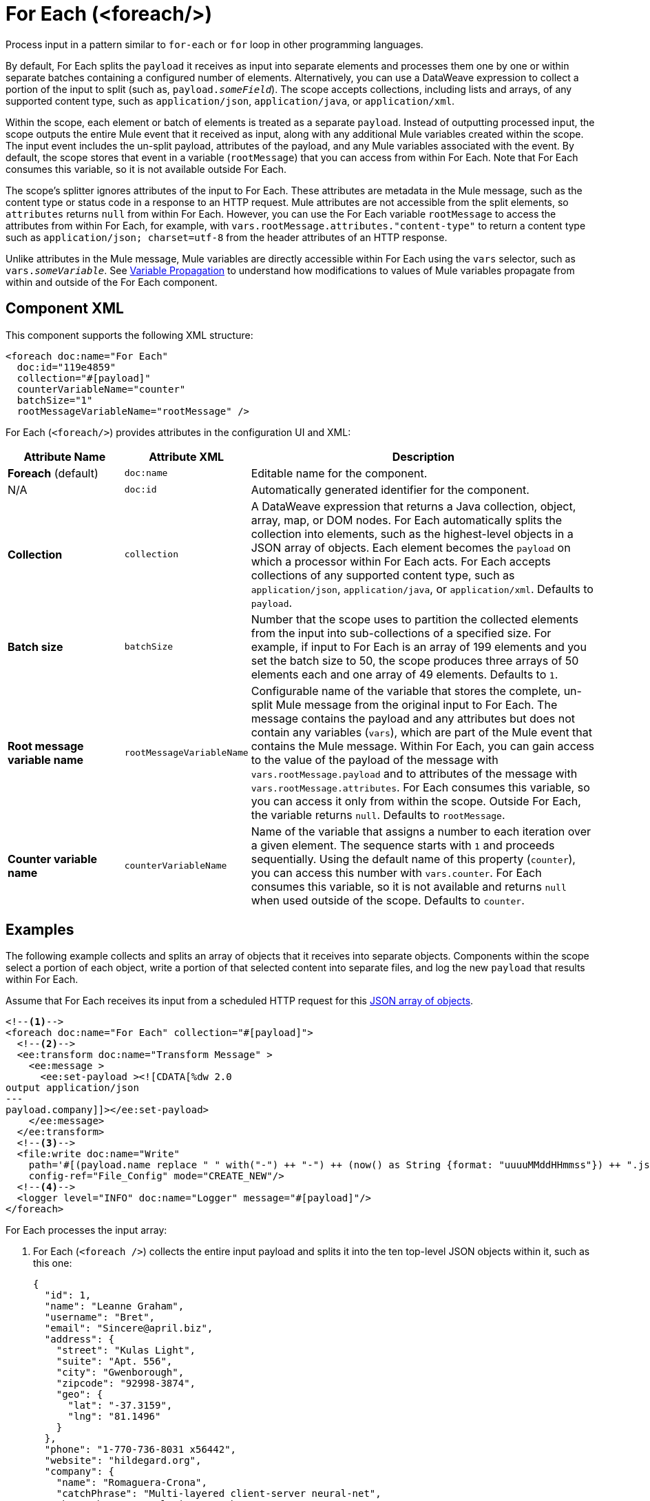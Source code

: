 //
//tag::component-title[]

= For Each (<foreach/>)
:component-filename: for-each

//end::component-title[]
//

//
//tag::component-short-description[]

Process input in a pattern similar to `for-each` or `for` loop in other programming languages.

//end::component-short-description[]
//

//
//tag::component-long-description[]

By default, For Each splits the `payload` it receives as input into separate elements and processes them one by one or within separate batches containing a configured number of elements. Alternatively, you can use a DataWeave expression to collect a portion of the input to split (such as, `payload._someField_`). The scope accepts collections, including lists and arrays, of any supported content type, such as `application/json`, `application/java`, or `application/xml`.

Within the scope, each element or batch of elements is treated as a separate `payload`. Instead of outputting processed input, the scope outputs the entire Mule event that it received as input, along with any additional Mule variables created within the scope. The input event includes the un-split payload, attributes of the payload, and any Mule variables associated with the event. By default, the scope stores that event in a variable (`rootMessage`) that you can access from within For Each. Note that For Each consumes this variable, so it is not available outside For Each.

The scope's splitter ignores attributes of the input to For Each. These attributes are metadata in the Mule message, such as the content type or status code in a response to an HTTP request. Mule attributes are not accessible from the split elements, so `attributes` returns `null` from within For Each. However, you can use the For Each variable `rootMessage` to access the attributes from within For Each, for example, with  `vars.rootMessage.attributes."content-type"` to return a content type such as `application/json; charset=utf-8` from the header attributes of an HTTP response.

Unlike attributes in the Mule message, Mule variables are directly accessible within For Each using the `vars` selector, such as `vars._someVariable_`. See <<example2, Variable Propagation>> to understand how modifications to values of Mule variables propagate from within and outside of the For Each component.

// end::component-long-description[]
//


//SECTION: COMPONENT XML
//
//tag::component-xml-title[]

[[component-xml]]
== Component XML

This component supports the following XML structure: 

//end::component-xml-title[]
//
//
//tag::component-xml[]

[[component-xml]]
[source,xml]
----
<foreach doc:name="For Each" 
  doc:id="119e4859" 
  collection="#[payload]" 
  counterVariableName="counter" 
  batchSize="1"   
  rootMessageVariableName="rootMessage" />
----
//end::component-xml[]
//
//
//TABLE: ROOT XML ATTRIBUTES (for the top-level (root) element)
//tag::component-xml-attributes-root[]

For Each (`<foreach/>`) provides attributes in the configuration UI and XML:

[%header,cols="1,1,3a"]
|===
| Attribute Name
| Attribute XML 
| Description

| *Foreach* (default)
| `doc:name` 
| Editable name for the component.

| N/A
| `doc:id` 
| Automatically generated identifier for the component.

| *Collection*
| `collection`
| A DataWeave expression that returns a Java collection, object, array, map, or DOM nodes. For Each automatically splits the collection into elements, such as the highest-level objects in a JSON array of objects. Each element becomes the `payload` on which a processor within For Each acts. For Each accepts collections of any supported content type, such as `application/json`, `application/java`, or `application/xml`. Defaults to `payload`.

| *Batch size*
| `batchSize`
| Number that the scope uses to partition the collected elements from the input into sub-collections of a specified size. For example, if input to For Each is an array of 199 elements and you set the batch size to 50, the scope produces three arrays of 50 elements each and one array of 49 elements. Defaults to `1`.

| *Root message variable name*
| `rootMessageVariableName` 
| Configurable name of the variable that stores the complete, un-split Mule message from the original input to For Each. The message contains the payload and any attributes but does not contain any variables (`vars`), which are part of the Mule event that contains the Mule message. Within For Each, you can gain access to the value of the payload of the message with `vars.rootMessage.payload` and to attributes of the message with `vars.rootMessage.attributes`. For Each consumes this variable, so you can access it only from within the scope. Outside For Each, the variable returns `null`. Defaults to `rootMessage`.

| *Counter variable name*
| `counterVariableName` 
| Name of the variable that assigns a number to each iteration over a given element. The sequence starts with `1` and proceeds sequentially. Using the default name of this property (`counter`), you can access this number with `vars.counter`. For Each consumes this variable, so it is not available and returns `null` when used outside of the scope. Defaults to `counter`.
|===
//end::component-xml-attributes-root[]
//

//SECTION: EXAMPLES
//
//
//tag::component-examples-title[]

== Examples

//end::component-examples-title[]
//
//
//tag::component-xml-ex1[]

[[example1]]
The following example collects and splits an array of objects that it receives into separate objects. Components within the scope select a portion of each object, write a portion of that selected content into separate files, and log the new `payload` that results within For Each.

Assume that For Each receives its input from a scheduled HTTP request for this https://jsonplaceholder.typicode.com/users[JSON array of objects].

[source,xml]
----
<!--1-->
<foreach doc:name="For Each" collection="#[payload]">
  <!--2-->
  <ee:transform doc:name="Transform Message" >
    <ee:message >
      <ee:set-payload ><![CDATA[%dw 2.0
output application/json
---
payload.company]]></ee:set-payload>
    </ee:message>
  </ee:transform>
  <!--3-->
  <file:write doc:name="Write"
    path='#[(payload.name replace " " with("-") ++ "-") ++ (now() as String {format: "uuuuMMddHHmmss"}) ++ ".json"]'
    config-ref="File_Config" mode="CREATE_NEW"/>
  <!--4-->
  <logger level="INFO" doc:name="Logger" message="#[payload]"/>
</foreach>
----

For Each processes the input array: 

[calloutlist]
. For Each (`<foreach />`) collects the entire input payload and splits it into the ten top-level JSON objects within it, such as this one:
+
[source,json]
----
{
  "id": 1,
  "name": "Leanne Graham",
  "username": "Bret",
  "email": "Sincere@april.biz",
  "address": {
    "street": "Kulas Light",
    "suite": "Apt. 556",
    "city": "Gwenborough",
    "zipcode": "92998-3874",
    "geo": {
      "lat": "-37.3159",
      "lng": "81.1496"
    }
  },
  "phone": "1-770-736-8031 x56442",
  "website": "hildegard.org",
  "company": {
    "name": "Romaguera-Crona",
    "catchPhrase": "Multi-layered client-server neural-net",
    "bs": "harness real-time e-markets"
  }
}
----
. As For Each iterates over each object, the DataWeave expression (`payload.company`) in the Transform component (`<ee:transform />`) uses DataWeave selectors to extract the value of each `"company"` key and transform the `payload` to the value of each of those keys. As in a Mule flow, the next component within For Each receives the transformed payload as its input.
. The File Write operation (`<file:write />`) uses `payload.name` within a larger DataWeave expression to select the `name` of each company from the transformed object. The name of each file follows the pattern specified in the expression, which hyphenates the extracted company name and appends a date-time stamp to make the file name unique. For example, the name of a file for Romaguera-Crona data looks like this:
+
[source,log]
----
Romaguera-Crona-20221007113314.json
----
By default, the operation also loads the payload received from Transform Message to each file.
. The logs print the following message for the first object from the input array: 
+
[source,log]
----
{
  "name": "Romaguera-Crona",
  "catchPhrase": "Multi-layered client-server neural-net",
  "bs": "harness real-time e-markets"
}
----

//end::component-xml-ex1[]
//
//
//
//tag::component-xml-ex2[]
[[example2]]

When processing Mule variables, execution within For Each begins with the values of Mule variables from the previous execution. New Mule variables or modifications to the values of existing variables that take place when processing one element are accessible during the processing other elements. Changes to Mule variables continue to be available outside the For Each scope.

[source,xml]
----
<set-variable variableName="var1" value="var1-BeforeForEach"/>
<set-variable variableName="var2" value="var2-BeforeForEach"/>
<foreach collection="#[['apple', 'banana', 'orange']]">
    <choice>
        <when expression="#[payload == 'apple']">
            <set-variable variableName="var2" value="var2-newValue"/>
            <set-variable variableName="var3" value="var3-appleVal"/>
        </when>
        <when expression="#[payload == 'banana']">
            <set-variable variableName="var3" value="#[vars.var3 ++ ' bananaVal']"/>
            <!-- var3 will now have value 'var3-appleVal bananaVal'-->
        </when>
        <otherwise>
            <set-variable variableName="var3" value="var3-otherVal"/>
            <set-variable variableName="var4" value="var4-val4"/>
        </otherwise>
    </choice>
    <logger level="INFO" doc:name="Logger After Choice"
            message='#[ [vars.var1, vars.var2, vars.var3, vars.var4] as Array ]'/>
</foreach>
<logger level="INFO" doc:name="Logger After For Each"
         message='#[[vars.var1, vars.var2, vars.var3, vars.var4] as Array]'/>
----

As the Choice router (`<choice />`) executes the processors within each condition, the Logger (`Logger After Choice`) prints the following variable values:

[source,log]
----
// Condition: when payload == 'apple'
.LoggerMessageProcessor:
[var1-BeforeForEach, var2-newValue, var3-appleVal, null]

// Condition: when payload == 'banana'
.LoggerMessageProcessor:
[var1-BeforeForEach, var2-newValue, var3-appleVal bananaVal, null]

// Condition: otherwise
.LoggerMessageProcessor:
[var1-BeforeForEach, var2-newValue, var3-otherVal, var4-val4]
----

The last values are propagated outside of For Each. The logger (`Logger After For Each`) prints the same values as the ones printed after the final choice condition (`otherwise`).

[source,log]
----
[var1-BeforeForEach, var2-newValue, var3-otherVal, var4-val4]
----

//end::component-xml-ex2[]
//
//

//TODO: 
//SEE MORE EXAMPLE IN https://github.com/mulesoft/docs-mule-runtime/edit/W-11599024-forEachRevampRef-duke/modules/ROOT/pages/for-each-scope-concept.adoc?pr=%2Fmulesoft%2Fdocs-mule-runtime%2Fpull%2F2364

//SECTION: ERROR HANDLING
//
//tag::error-handling[]

[[error-handling]]
== Error Handling

If one of the elements in a collection throws an exception, For Each stops processing that collection and invokes the error handler.

//TODO: Point to ACB version of the On Error docs
See xref:4.4@mule-runtime::on-error-scope-concept.adoc[] for information about Mule error handlers.

//end::error-handling[]
//

//SECTION: SEE ALSO
//
//tag::see-also[]

[[see-also]]
== See Also

* xref:anypoint-code-builder::acb-component-transform.adoc[Transform Component]
* xref:4.4@mule-runtime::about-mule-event.adoc[]
* xref:4.4@mule-runtime::about-mule-message.adoc[]
* xref:2.4@dataweave::dw-functions.adoc[]

//end::see-also[]